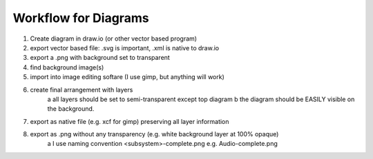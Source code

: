 Workflow for Diagrams
=====================

1. Create diagram in draw.io (or other vector based program)
2. export vector based file: .svg is important, .xml is native to draw.io
3. export a .png with background set to transparent
4. find background image(s)
5. import into image editing softare (I use gimp, but anything will work)
6. create final arrangement with layers
    a all layers should be set to semi-transparent except top diagram
    b the diagram should be EASILY visible on the background. 
7. export as native file (e.g. xcf for gimp) preserving all layer information
8. export as .png without any transparency (e.g. white background layer at 100% opaque)
    a I use naming convention <subsystem>-complete.png e.g. Audio-complete.png
